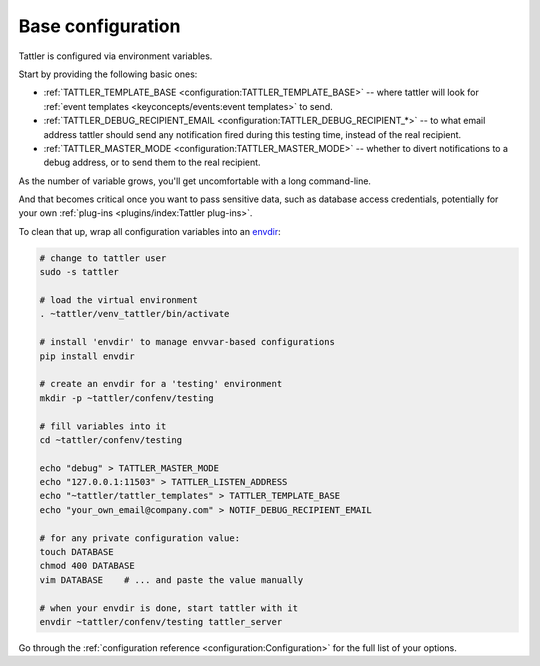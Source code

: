 Base configuration
------------------

Tattler is configured via environment variables.

Start by providing the following basic ones:

- :ref:`TATTLER_TEMPLATE_BASE <configuration:TATTLER_TEMPLATE_BASE>` -- where tattler will look for :ref:`event templates <keyconcepts/events:event templates>` to send.
- :ref:`TATTLER_DEBUG_RECIPIENT_EMAIL <configuration:TATTLER_DEBUG_RECIPIENT_*>` -- to what email address tattler should send any notification fired during this testing time, instead of the real recipient.
- :ref:`TATTLER_MASTER_MODE <configuration:TATTLER_MASTER_MODE>` -- whether to divert notifications to a debug address, or to send them to the real recipient.

As the number of variable grows, you'll get uncomfortable with a long command-line.

And that becomes critical once you want to pass sensitive data, such as database access credentials,
potentially for your own :ref:`plug-ins <plugins/index:Tattler plug-ins>`.

To clean that up, wrap all configuration variables into an `envdir <https://pypi.org/project/envdir/>`_:

.. code-block:: bash

    # change to tattler user
    sudo -s tattler

    # load the virtual environment
    . ~tattler/venv_tattler/bin/activate

    # install 'envdir' to manage envvar-based configurations
    pip install envdir

    # create an envdir for a 'testing' environment
    mkdir -p ~tattler/confenv/testing

    # fill variables into it
    cd ~tattler/confenv/testing

    echo "debug" > TATTLER_MASTER_MODE
    echo "127.0.0.1:11503" > TATTLER_LISTEN_ADDRESS
    echo "~tattler/tattler_templates" > TATTLER_TEMPLATE_BASE
    echo "your_own_email@company.com" > NOTIF_DEBUG_RECIPIENT_EMAIL

    # for any private configuration value:
    touch DATABASE
    chmod 400 DATABASE
    vim DATABASE    # ... and paste the value manually

    # when your envdir is done, start tattler with it
    envdir ~tattler/confenv/testing tattler_server

Go through the :ref:`configuration reference <configuration:Configuration>` for the full list of your options.

